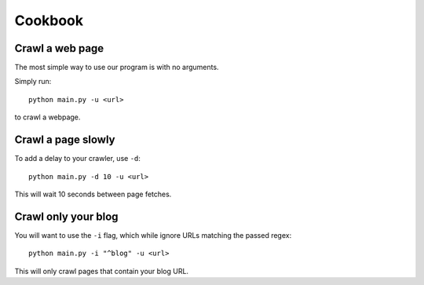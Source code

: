 Cookbook
========

Crawl a web page
----------------

The most simple way to use our program is with no arguments.

Simply run::

	python main.py -u <url>

to crawl a webpage.

Crawl a page slowly
-------------------

To add a delay to your crawler,
use ``-d``::
	
	python main.py -d 10 -u <url> 

This will wait 10 seconds between page fetches.

Crawl only your blog
---------------------

You will want to use the ``-i`` flag,
which while ignore URLs matching the passed regex::
	
	python main.py -i "^blog" -u <url>

This will only crawl pages that contain your blog URL.